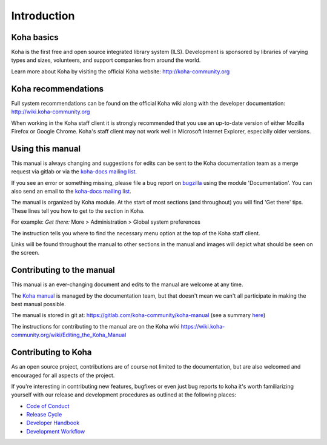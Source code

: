 Introduction
============

.. _koha-basics-label:

Koha basics
------------------------------

Koha is the first free and open source integrated library system (ILS). 
Development is sponsored by libraries of varying types
and sizes, volunteers, and support companies from around the world.

Learn more about Koha by visiting the official Koha website:
http://koha-community.org

.. _koha-recommendations-label:

Koha recommendations
------------------------------------------

Full system recommendations can be found on the official Koha wiki along
with the developer documentation: http://wiki.koha-community.org

When working in the Koha staff client it is strongly recommended that
you use an up-to-date version of either Mozilla Firefox or Google Chrome.
Koha's staff client may not work well in Microsoft Internet Explorer,
especially older versions.

.. _using-this-manual-label:

Using this manual
------------------------------------

This manual is always changing and suggestions for edits can be sent to
the Koha documentation team as a merge request via gitlab or via the 
`koha-docs mailing list 
<https://lists.koha-community.org/cgi-bin/mailman/listinfo/koha-docs>`__.

If you see an error or something missing, please file a bug report on 
`bugzilla <https://bugs.koha-community.org>`__ using the module 
'Documentation'. You can also send an email to the `koha-docs 
mailing list <http://lists.koha-community.org/cgi-bin/mailman/listinfo/koha-docs>`__.

The manual is organized by Koha module. At the start of most sections
(and throughout) you will find 'Get there' tips. These lines tell you
how to get to the section in Koha.

For example: 
*Get there:* More > Administration > Global system preferences

The instruction tells you where to find the necessary menu option at the
top of the Koha staff client.

Links will be found throughout the manual to other sections in the
manual and images will depict what should be seen on the screen.

.. _contributing-to-the-manual-label:

Contributing to the manual
----------------------------------------------

This manual is an ever-changing document and edits to the manual are
welcome at any time.

The `Koha manual <http://manual.koha-community.org/>`__ is managed by
the documentation team, but that doesn't mean we can't all
participate in making the best manual possible.

The manual is stored in git at: 
https://gitlab.com/koha-community/koha-manual (see a summary 
`here <http://git.koha-community.org/gitweb/?p=kohadocs.git;a=summary>`__)

The instructions for contributing to the manual are on the Koha wiki 
https://wiki.koha-community.org/wiki/Editing_the_Koha_Manual

.. _contributing-to-koha-label:

Contributing to Koha
----------------------------------------------

As an open source project, contributions are of course not limited to the 
documentation, but are also welcomed and encouraged for all aspects of the 
project.

If you're interesting in contributing new features, bugfixes or even just
bug reports to koha it's worth familiarizing yourself with our release and 
development procedures as outlined at the following places:

* `Code of Conduct <https://koha-community.org/about/policy/code-of-conduct/>`_
* `Release Cycle <https://koha-community.org/about/release-schedule/>`_
* `Developer Handbook <https://wiki.koha-community.org/wiki/Developer_handbook>`_
* `Development Workflow <https://wiki.koha-community.org/wiki/Development_workflow>`_